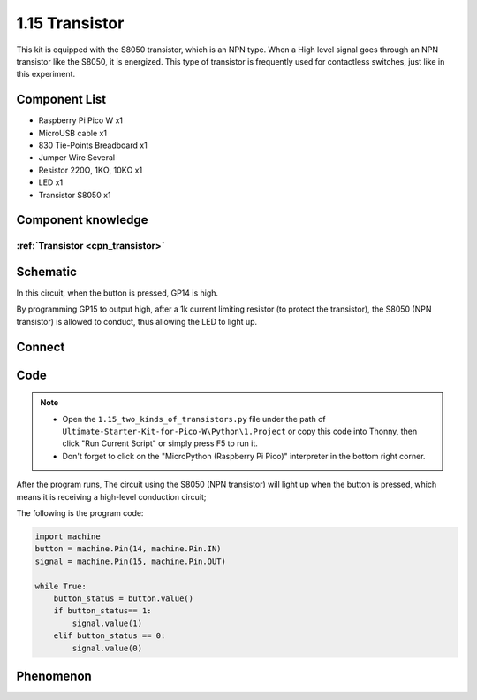 1.15 Transistor
===============================
This kit is equipped with the S8050 transistor, which is an NPN type. When a High 
level signal goes through an NPN transistor like the S8050, it is energized. This 
type of transistor is frequently used for contactless switches, just like in this 
experiment.

Component List
^^^^^^^^^^^^^^^
- Raspberry Pi Pico W x1
- MicroUSB cable x1
- 830 Tie-Points Breadboard x1
- Jumper Wire Several
- Resistor 220Ω, 1KΩ, 10KΩ x1
- LED x1
- Transistor S8050 x1

Component knowledge
^^^^^^^^^^^^^^^^^^^^
:ref:`Transistor <cpn_transistor>`
"""""""""""""""""""""""""""""""""""

Schematic
^^^^^^^^^^
.. image:: img/2.sch/1.15.png

In this circuit, when the button is pressed, GP14 is high.

By programming GP15 to output high, after a 1k current limiting resistor (to 
protect the transistor), the S8050 (NPN transistor) is allowed to conduct, thus 
allowing the LED to light up.

Connect
^^^^^^^^^
.. image:: img/3.connect/1.15.png

Code
^^^^^^^
.. note::

    * Open the ``1.15_two_kinds_of_transistors.py`` file under the path of ``Ultimate-Starter-Kit-for-Pico-W\Python\1.Project`` or copy this code into Thonny, then click "Run Current Script" or simply press F5 to run it.

    * Don't forget to click on the "MicroPython (Raspberry Pi Pico)" interpreter in the bottom right corner. 

.. image:: img/4.software/1.15.png

After the program runs, The circuit using the S8050 (NPN transistor) will light 
up when the button is pressed, which means it is receiving a high-level conduction 
circuit;

The following is the program code:

.. code-block:: python

    import machine
    button = machine.Pin(14, machine.Pin.IN)
    signal = machine.Pin(15, machine.Pin.OUT)

    while True:
        button_status = button.value()
        if button_status== 1:
            signal.value(1)
        elif button_status == 0:
            signal.value(0)


Phenomenon
^^^^^^^^^^^
.. video:: img/5.phenomenon/1.15.mp4
    :width: 100%